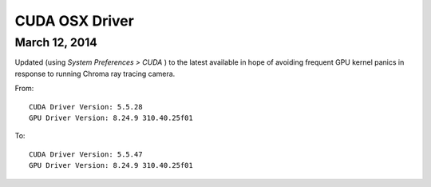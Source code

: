 CUDA OSX Driver
===============

March 12, 2014
---------------

Updated (using `System Preferences > CUDA` ) to the latest available
in hope of avoiding frequent GPU kernel panics in response to 
running Chroma ray tracing camera.

From::

    CUDA Driver Version: 5.5.28
    GPU Driver Version: 8.24.9 310.40.25f01

To::

    CUDA Driver Version: 5.5.47
    GPU Driver Version: 8.24.9 310.40.25f01



